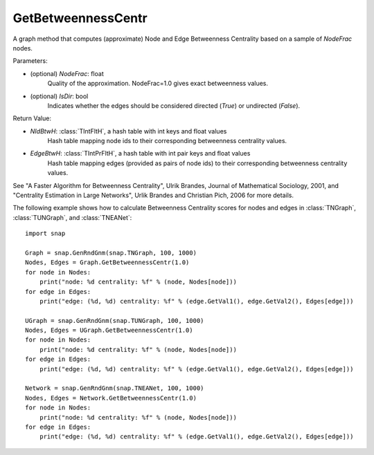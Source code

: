 GetBetweennessCentr
'''''''''''''''''''

.. function:: GetBetweennessCentr(NodeFrac=1.0, IsDir=False)

A graph method that computes (approximate) Node and Edge Betweenness Centrality based on a sample of *NodeFrac* nodes.

Parameters:

- (optional) *NodeFrac*: float
    Quality of the approximation. NodeFrac=1.0 gives exact betweenness values.

- (optional) *IsDir*: bool
    Indicates whether the edges should be considered directed (*True*) or undirected (*False*).

Return Value:

- *NIdBtwH*: :class:`TIntFltH`, a hash table with int keys and float values
    Hash table mapping node ids to their corresponding betweenness centrality values.

- *EdgeBtwH*: :class:`TIntPrFltH`, a hash table with int pair keys and float values
    Hash table mapping edges (provided as pairs of node ids) to their corresponding betweenness centrality values.

See "A Faster Algorithm for Betweenness Centrality", Ulrik Brandes, Journal of Mathematical Sociology, 2001, and "Centrality Estimation in Large Networks", Urlik Brandes and Christian Pich, 2006 for more details. 


The following example shows how to calculate Betweenness Centrality scores for nodes and edges in
:class:`TNGraph`,
:class:`TUNGraph`, and
:class:`TNEANet`::

    import snap

    Graph = snap.GenRndGnm(snap.TNGraph, 100, 1000)
    Nodes, Edges = Graph.GetBetweennessCentr(1.0)
    for node in Nodes:
        print("node: %d centrality: %f" % (node, Nodes[node]))
    for edge in Edges:
        print("edge: (%d, %d) centrality: %f" % (edge.GetVal1(), edge.GetVal2(), Edges[edge]))

    UGraph = snap.GenRndGnm(snap.TUNGraph, 100, 1000)
    Nodes, Edges = UGraph.GetBetweennessCentr(1.0)
    for node in Nodes:
        print("node: %d centrality: %f" % (node, Nodes[node]))
    for edge in Edges:
        print("edge: (%d, %d) centrality: %f" % (edge.GetVal1(), edge.GetVal2(), Edges[edge]))

    Network = snap.GenRndGnm(snap.TNEANet, 100, 1000)
    Nodes, Edges = Network.GetBetweennessCentr(1.0)
    for node in Nodes:
        print("node: %d centrality: %f" % (node, Nodes[node]))
    for edge in Edges:
        print("edge: (%d, %d) centrality: %f" % (edge.GetVal1(), edge.GetVal2(), Edges[edge]))

